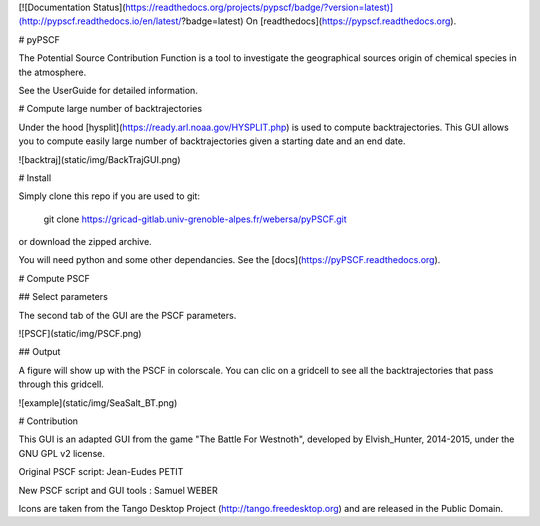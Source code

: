 [![Documentation Status](https://readthedocs.org/projects/pypscf/badge/?version=latest)](http://pypscf.readthedocs.io/en/latest/?badge=latest) On [readthedocs](https://pypscf.readthedocs.org).

# pyPSCF

The Potential Source Contribution Function is a tool to investigate the
geographical sources origin of chemical species in the atmosphere.

See the UserGuide for detailed information.

# Compute large number of backtrajectories

Under the hood [hysplit](https://ready.arl.noaa.gov/HYSPLIT.php) is used to
compute backtrajectories. This GUI allows you to compute easily large number of
backtrajectories given a starting date and an end date.

![backtraj](static/img/BackTrajGUI.png)

# Install

Simply clone this repo if you are used to git:

    git clone https://gricad-gitlab.univ-grenoble-alpes.fr/webersa/pyPSCF.git

or download the zipped archive.

You will need python and some other dependancies. See the
[docs](https://pyPSCF.readthedocs.org).

# Compute PSCF 

## Select parameters 

The second tab of the GUI are the PSCF parameters.

![PSCF](static/img/PSCF.png)

## Output

A figure will show up with the PSCF in colorscale. You can clic on a gridcell to
see all the backtrajectories that pass through this gridcell.

![example](static/img/SeaSalt_BT.png)

# Contribution

This GUI is an adapted GUI from the game "The Battle For Westnoth", developed by
Elvish_Hunter, 2014-2015, under the GNU GPL v2 license.

Original PSCF script: Jean-Eudes PETIT 

New PSCF script and GUI tools : Samuel WEBER

Icons are taken from the Tango Desktop Project (http://tango.freedesktop.org)
and are released in the Public Domain.



